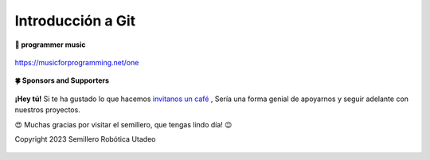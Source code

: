 .. _git:

Introducción a Git
------------------

**🎵 programmer music**
	
.. figure:: https://media.giphy.com/media/M9gbBd9nbDrOTu1Mqx/giphy.gif
  :width: 90
  :align: center
  :target: https://musicforprogramming.net/one

  https://musicforprogramming.net/one

**🍀 Sponsors and Supporters**

.. figure:: https://img.shields.io/badge/Buymeacoffee-%23FFDD00.svg?&style=for-the-badge&logo=buy-me-a-coffee&logoColor=black
    :align: center


    
    **¡Hey tú!** Si te ha gustado lo que hacemos `invitanos un café <https://bmc.xyz>`__ ,  Sería una forma genial de apoyarnos y seguir adelante con nuestros proyectos.

	

    😍 Muchas gracias por visitar el semillero, que tengas lindo día! 😉
 
    Copyright 2023 Semillero Robótica Utadeo
